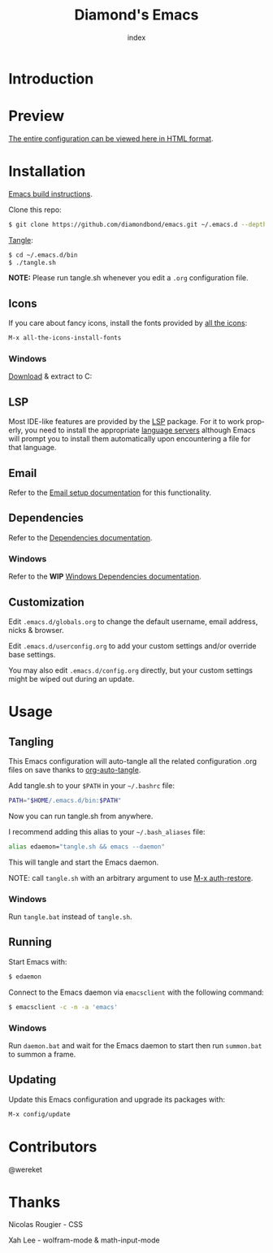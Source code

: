 #+TITLE: Diamond's Emacs
#+AUTHOR: index
#+EMAIL: diamondbond1@gmail.com
#+LANGUAGE: en
#+CREATOR: Emacs 28.1 (Org mode 9.5.3)
#+OPTIONS: toc:2

* Introduction
#+begin_center
[[./img/screenshot.png]]
#+end_center

* Preview

[[https://diamondbond.neocities.org/emacs.html][The entire configuration can be viewed here in HTML format]].

* Installation

[[https://github.com/DiamondBond/emacs/blob/master/docs/emacsfromsource.org][Emacs build instructions]].

Clone this repo:

#+begin_src sh
  $ git clone https://github.com/diamondbond/emacs.git ~/.emacs.d --depth 1
#+end_src

[[https://github.com/DiamondBond/emacs/blob/master/bin/tangle.sh][Tangle]]:

#+begin_src sh
  $ cd ~/.emacs.d/bin
  $ ./tangle.sh
#+end_src

*NOTE:* Please run tangle.sh whenever you edit a =.org= configuration file.

** Icons

If you care about fancy icons, install the fonts provided by [[https://github.com/domtronn/all-the-icons.el][all the icons]]:

#+begin_src emacs-lisp
  M-x all-the-icons-install-fonts
#+end_src

*** Windows
[[https://github.com/domtronn/all-the-icons.el/archive/refs/heads/master.zip][Download]] & extract to C:\Windows\Fonts

** LSP

Most IDE-like features are provided by the [[https://github.com/emacs-lsp/lsp-mode][LSP]] package. For it to work properly, you need to install the appropriate [[https://github.com/emacs-lsp/lsp-mode#supported-languages][language servers]] although Emacs will prompt you to install them automatically upon encountering a file for that language.

** Email

Refer to the [[https://github.com/DiamondBond/emacs/blob/master/docs/setupemail.org][Email setup documentation]] for this functionality.

** Dependencies

Refer to the [[https://github.com/DiamondBond/emacs/blob/master/docs/dependencies.org][Dependencies documentation]].

*** Windows

Refer to the *WIP* [[https://github.com/DiamondBond/emacs/blob/master/docs/emacsonwin.org][Windows Dependencies documentation]].

** Customization

Edit =.emacs.d/globals.org= to change the default username, email address, nicks & browser.

Edit =.emacs.d/userconfig.org= to add your custom settings and/or override base settings.

You may also edit =.emacs.d/config.org= directly, but your custom settings might be wiped out during an update.

* Usage

** Tangling

This Emacs configuration will auto-tangle all the related configuration .org files on save thanks to [[https://github.com/yilkalargaw/org-auto-tangle][org-auto-tangle]].

Add tangle.sh to your =$PATH= in your =~/.bashrc= file:

#+begin_src sh
  PATH="$HOME/.emacs.d/bin:$PATH"
#+end_src

Now you can run tangle.sh from anywhere.

I recommend adding this alias to your =~/.bash_aliases= file:

#+begin_src sh
  alias edaemon="tangle.sh && emacs --daemon"
#+end_src

This will tangle and start the Emacs daemon.

NOTE: call =tangle.sh= with an arbitrary argument to use [[https://github.com/DiamondBond/bin/blob/master/auth-restore.sh][M-x auth-restore]].

*** Windows
Run =tangle.bat= instead of =tangle.sh=.

** Running

Start Emacs with:

#+begin_src sh
  $ edaemon
#+end_src

Connect to the Emacs daemon via =emacsclient= with the following command:

#+begin_src sh
  $ emacsclient -c -n -a 'emacs'
#+end_src

*** Windows

Run =daemon.bat= and wait for the Emacs daemon to start then run =summon.bat= to summon a frame.

** Updating

Update this Emacs configuration and upgrade its packages with:

#+begin_src emacs-lisp
  M-x config/update
#+end_src

* Contributors

@wereket

* Thanks

Nicolas Rougier - CSS

Xah Lee - wolfram-mode & math-input-mode
